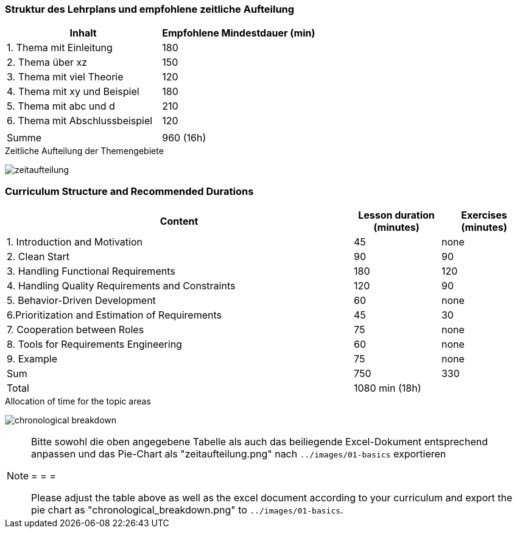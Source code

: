 
// tag::DE[]
=== Struktur des Lehrplans und empfohlene zeitliche Aufteilung

[cols="<,>", options="header"]
|===
| Inhalt | Empfohlene Mindestdauer (min)
| 1. Thema mit Einleitung | 180
| 2. Thema über xz | 150
| 3. Thema mit viel Theorie | 120
| 4. Thema mit xy und Beispiel | 180
| 5. Thema mit abc und d | 210
| 6. Thema mit Abschlussbeispiel | 120
| |
| Summe | 960 (16h)

|===

[.text-center]
.Zeitliche Aufteilung der Themengebiete
image:01-basics/zeitaufteilung.png[pdfwidth=75%, role="text-center"]

// end::DE[]

// tag::EN[]
=== Curriculum Structure and Recommended Durations

[cols="4,1,1", options="header"]
|===

| Content
| Lesson duration (minutes)
| Exercises (minutes)


| 1. Introduction and Motivation
| 45
| none

| 2. Clean Start
| 90
| 90

| 3. Handling Functional Requirements
| 180
| 120

| 4. Handling Quality Requirements and Constraints
| 120
| 90

| 5. Behavior-Driven Development
| 60
| none

| 6.Prioritization and Estimation of Requirements
| 45
| 30

| 7. Cooperation between Roles
| 75
| none

| 8. Tools for Requirements Engineering
| 60
| none

| 9. Example
| 75
| none

| Sum
| 750
| 330

| Total
2+| 1080 min (18h)


|===

[.text-center]
.Allocation of time for the topic areas
image:01-basics/chronological_breakdown.png[pdfwidth=75%, role="text-center"]
// end::EN[]

// tag::REMARK[]
[NOTE]
====
Bitte sowohl die oben angegebene Tabelle als auch das beiliegende Excel-Dokument entsprechend anpassen
und das Pie-Chart als "zeitaufteilung.png" nach `../images/01-basics` exportieren

= = =

Please adjust the table above as well as the excel document according to your curriculum and export the pie chart
as "chronological_breakdown.png" to `../images/01-basics`.
====
// end::REMARK[]

